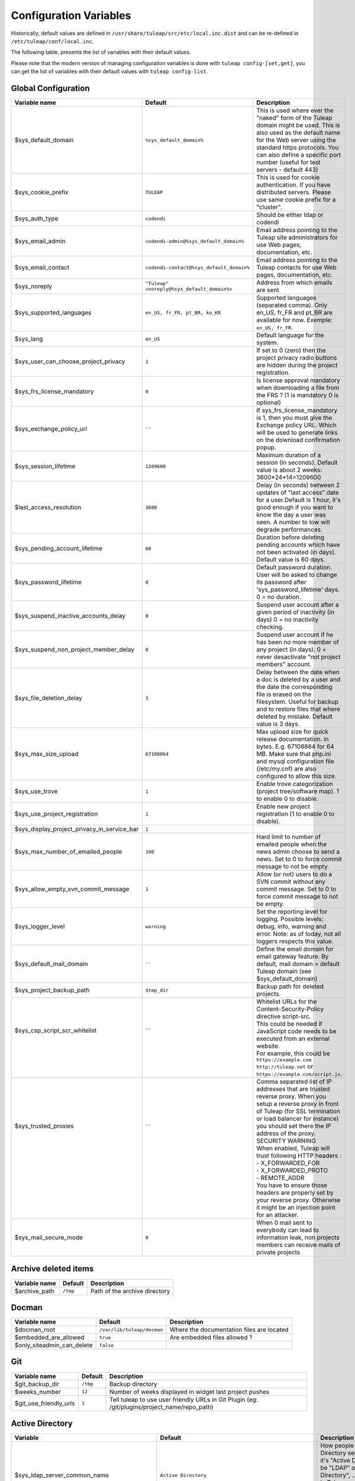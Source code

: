 Configuration Variables
=======================

Historically, default values are defined in ``/usr/share/tuleap/src/etc/local.inc.dist`` and can be re-defined in ``/etc/tuleap/conf/local.inc``.

The following table, presents the list of variables with their default values.

Please note that the modern version of managing configuration variables is done with ``tuleap config-[set,get]``, you can get the list of variables with their default values with ``tuleap config-list``.

Global Configuration
````````````````````

+---------------------------------------------+---------------------------------------------+--------------------------------------------------------------------------------------------------------------------------------------------------------------------------------------------------------------------------------------------------------------+
| Variable name                               | Default                                     | Description                                                                                                                                                                                                                                                  |
+=============================================+=============================================+==============================================================================================================================================================================================================================================================+
| $sys_default_domain                         | ``%sys_default_domain%``                    | This is used where ever the "naked" form of the Tuleap domain might be used. This is also used as the default name for the Web server using the standard https protocols. You can also define a specific port number (useful for test servers - default 443) |
+---------------------------------------------+---------------------------------------------+--------------------------------------------------------------------------------------------------------------------------------------------------------------------------------------------------------------------------------------------------------------+
| $sys_cookie_prefix                          | ``TULEAP``                                  | This is used for cookie authentication. If you have distributed servers. Please use same cookie prefix for a "cluster".                                                                                                                                      |
+---------------------------------------------+---------------------------------------------+--------------------------------------------------------------------------------------------------------------------------------------------------------------------------------------------------------------------------------------------------------------+
| $sys_auth_type                              | ``codendi``                                 | Should be either ldap or codendi                                                                                                                                                                                                                             |
+---------------------------------------------+---------------------------------------------+--------------------------------------------------------------------------------------------------------------------------------------------------------------------------------------------------------------------------------------------------------------+
| $sys_email_admin                            | ``codendi-admin@%sys_default_domain%``      | Email address pointing to the Tuleap site administrators for use Web pages, documentation, etc.                                                                                                                                                              |
+---------------------------------------------+---------------------------------------------+--------------------------------------------------------------------------------------------------------------------------------------------------------------------------------------------------------------------------------------------------------------+
| $sys_email_contact                          | ``codendi-contact@%sys_default_domain%``    | Email address pointing to the Tuleap contacts for use Web pages, documentation, etc.                                                                                                                                                                         |
+---------------------------------------------+---------------------------------------------+--------------------------------------------------------------------------------------------------------------------------------------------------------------------------------------------------------------------------------------------------------------+
| $sys_noreply                                | ``"Tuleap" <noreply@%sys_default_domain%>`` | Address from which emails are sent                                                                                                                                                                                                                           |
+---------------------------------------------+---------------------------------------------+--------------------------------------------------------------------------------------------------------------------------------------------------------------------------------------------------------------------------------------------------------------+
| $sys_supported_languages                    | ``en_US, fr_FR, pt_BR, ko_KR``              | Supported languages (separated comma). Only en_US, fr_FR and pt_BR are available for now. Exemple: ``en_US, fr_FR``.                                                                                                                                         |
+---------------------------------------------+---------------------------------------------+--------------------------------------------------------------------------------------------------------------------------------------------------------------------------------------------------------------------------------------------------------------+
| $sys_lang                                   | ``en_US``                                   | Default language for the system.                                                                                                                                                                                                                             |
+---------------------------------------------+---------------------------------------------+--------------------------------------------------------------------------------------------------------------------------------------------------------------------------------------------------------------------------------------------------------------+
| $sys_user_can_choose_project_privacy        | ``1``                                       | If set to 0 (zero) then the project privacy radio buttons are hidden during the project registration.                                                                                                                                                        |
+---------------------------------------------+---------------------------------------------+--------------------------------------------------------------------------------------------------------------------------------------------------------------------------------------------------------------------------------------------------------------+
| $sys_frs_license_mandatory                  | ``0``                                       | Is license approval mandatory when downloading a file from the FRS ? (1 is mandatory 0 is optional)                                                                                                                                                          |
+---------------------------------------------+---------------------------------------------+--------------------------------------------------------------------------------------------------------------------------------------------------------------------------------------------------------------------------------------------------------------+
| $sys_exchange_policy_url                    | ``''``                                      | If sys_frs_license_mandatory is 1, then you must give the Exchange policy URL. Which will be used to generate links on the download confirmation popup.                                                                                                      |
+---------------------------------------------+---------------------------------------------+--------------------------------------------------------------------------------------------------------------------------------------------------------------------------------------------------------------------------------------------------------------+
| $sys_session_lifetime                       | ``1209600``                                 | Maximum duration of a session (in seconds). Default value is about 2 weeks: 3600*24*14=1209600                                                                                                                                                               |
+---------------------------------------------+---------------------------------------------+--------------------------------------------------------------------------------------------------------------------------------------------------------------------------------------------------------------------------------------------------------------+
| $last_access_resolution                     | ``3600``                                    | Delay (in seconds) between 2 updates of "last access" date for a user.Default is 1 hour, it's good enough if you want to know the day a user was seen. A number to low will degrade performances.                                                            |
+---------------------------------------------+---------------------------------------------+--------------------------------------------------------------------------------------------------------------------------------------------------------------------------------------------------------------------------------------------------------------+
| $sys_pending_account_lifetime               | ``60``                                      | Duration before deleting pending accounts which have not been activated (in days). Default value is 60 days.                                                                                                                                                 |
+---------------------------------------------+---------------------------------------------+--------------------------------------------------------------------------------------------------------------------------------------------------------------------------------------------------------------------------------------------------------------+
| $sys_password_lifetime                      | ``0``                                       | Default password duration. User will be asked to change its password after 'sys_password_lifetime' days. 0 = no duration.                                                                                                                                    |
+---------------------------------------------+---------------------------------------------+--------------------------------------------------------------------------------------------------------------------------------------------------------------------------------------------------------------------------------------------------------------+
| $sys_suspend_inactive_accounts_delay        | ``0``                                       | Suspend user account after a given period of inactivity (in days) 0 = no inactivity checking.                                                                                                                                                                |
+---------------------------------------------+---------------------------------------------+--------------------------------------------------------------------------------------------------------------------------------------------------------------------------------------------------------------------------------------------------------------+
| $sys_suspend_non_project_member_delay       | ``0``                                       | Suspend user account if he has been no more member of any project (in days). 0 = never desactivate "not project members" account.                                                                                                                            |
+---------------------------------------------+---------------------------------------------+--------------------------------------------------------------------------------------------------------------------------------------------------------------------------------------------------------------------------------------------------------------+
| $sys_file_deletion_delay                    | ``3``                                       | Delay between the date when a doc is deleted by a user and the date the corresponding file is erased on the filesystem. Useful for backup and to restore files that where deleted by mistake. Default value is 3 days.                                       |
+---------------------------------------------+---------------------------------------------+--------------------------------------------------------------------------------------------------------------------------------------------------------------------------------------------------------------------------------------------------------------+
| $sys_max_size_upload                        | ``67108864``                                | Max upload size for quick release documentation. in bytes. E.g. 67108864 for 64 MB. Make sure that php.ini and mysql configuration file (/etc/my.cnf) are also configured to allow this size.                                                                |
+---------------------------------------------+---------------------------------------------+--------------------------------------------------------------------------------------------------------------------------------------------------------------------------------------------------------------------------------------------------------------+
| $sys_use_trove                              | ``1``                                       | Enable trove categorization (project tree/software map). 1 to enable 0 to disable.                                                                                                                                                                           |
+---------------------------------------------+---------------------------------------------+--------------------------------------------------------------------------------------------------------------------------------------------------------------------------------------------------------------------------------------------------------------+
| $sys_use_project_registration               | ``1``                                       | Enable new project registration (1 to enable 0 to disable).                                                                                                                                                                                                  |
+---------------------------------------------+---------------------------------------------+--------------------------------------------------------------------------------------------------------------------------------------------------------------------------------------------------------------------------------------------------------------+
| $sys_display_project_privacy_in_service_bar | ``1``                                       |                                                                                                                                                                                                                                                              |
+---------------------------------------------+---------------------------------------------+--------------------------------------------------------------------------------------------------------------------------------------------------------------------------------------------------------------------------------------------------------------+
| $sys_max_number_of_emailed_people           | ``100``                                     | Hard limit to number of emailed people when the news admin choose to send a news. Set to 0 to force commit message to not be empty.                                                                                                                          |
+---------------------------------------------+---------------------------------------------+--------------------------------------------------------------------------------------------------------------------------------------------------------------------------------------------------------------------------------------------------------------+
| $sys_allow_empty_svn_commit_message         | ``1``                                       | Allow (or not) users to do a SVN commit without any commit message. Set to 0 to force commit message to not be empty.                                                                                                                                        |
+---------------------------------------------+---------------------------------------------+--------------------------------------------------------------------------------------------------------------------------------------------------------------------------------------------------------------------------------------------------------------+
| $sys_logger_level                           | ``warning``                                 | Set the reporting level for logging. Possible levels: debug, info, warning and error. Note: as of today, not all loggers respects this value.                                                                                                                |
+---------------------------------------------+---------------------------------------------+--------------------------------------------------------------------------------------------------------------------------------------------------------------------------------------------------------------------------------------------------------------+
| $sys_default_mail_domain                    | ``''``                                      | Define the email domain for email gateway feature. By default, mail domain = default Tuleap domain (see $sys_default_domain)                                                                                                                                 |
+---------------------------------------------+---------------------------------------------+--------------------------------------------------------------------------------------------------------------------------------------------------------------------------------------------------------------------------------------------------------------+
| $sys_project_backup_path                    | ``$tmp_dir``                                | Backup path for deleted projects.                                                                                                                                                                                                                            |
+---------------------------------------------+---------------------------------------------+--------------------------------------------------------------------------------------------------------------------------------------------------------------------------------------------------------------------------------------------------------------+
|| $sys_csp_script_scr_whitelist              || ``''``                                     || Whitelist URLs for the Content-Security-Policy directive script-src.                                                                                                                                                                                        |
||                                            ||                                            || This could be needed if JavaScript code needs to be executed from an external website.                                                                                                                                                                      |
||                                            ||                                            || For example, this could be ``https://example.com`` ``http://tuleap.net`` or ``https://example.com/script.js``.                                                                                                                                              |
+---------------------------------------------+---------------------------------------------+--------------------------------------------------------------------------------------------------------------------------------------------------------------------------------------------------------------------------------------------------------------+
|| $sys_trusted_proxies                       || ``''``                                     || Comma separated list of IP addresses that are trusted reverse proxy. When you setup a reverse proxy in front of Tuleap (for SSL termination or load balancer for instance) you should set there the IP address of the proxy.                                |
||                                            ||                                            || SECURITY WARNING                                                                                                                                                                                                                                            |
||                                            ||                                            || When enabled, Tuleap will trust following HTTP headers :                                                                                                                                                                                                    |
||                                            ||                                            || - X_FORWARDED_FOR                                                                                                                                                                                                                                           |
||                                            ||                                            || - X_FORWARDED_PROTO                                                                                                                                                                                                                                         |
||                                            ||                                            || - REMOTE_ADDR                                                                                                                                                                                                                                               |
||                                            ||                                            || You have to ensure those headers are properly set by your reverse proxy. Otherwise it might be an injection point for an attacker.                                                                                                                          |
+---------------------------------------------+---------------------------------------------+--------------------------------------------------------------------------------------------------------------------------------------------------------------------------------------------------------------------------------------------------------------+
| $sys_mail_secure_mode                       | ``0``                                       | When 0 mail sent to everybody can lead to information leak, non projects members can receive mails of private projects                                                                                                                                       |
+---------------------------------------------+---------------------------------------------+--------------------------------------------------------------------------------------------------------------------------------------------------------------------------------------------------------------------------------------------------------------+

Archive deleted items
`````````````````````

+---------------+----------+-------------------------------+
| Variable name | Default  | Description                   |
+===============+==========+===============================+
| $archive_path | ``/tmp`` | Path of the archive directory |
+---------------+----------+-------------------------------+

Docman
``````

+----------------------------+----------------------------+-------------------------------------------+
| Variable name              | Default                    | Description                               |
+============================+============================+===========================================+
| $docman_root               | ``/var/lib/tuleap/docman`` | Where the documentation files are located |
+----------------------------+----------------------------+-------------------------------------------+
| $embedded_are_allowed      | ``true``                   | Are embedded files allowed ?              |
+----------------------------+----------------------------+-------------------------------------------+
| $only_siteadmin_can_delete | ``false``                  |                                           |
+----------------------------+----------------------------+-------------------------------------------+

Git
```

+------------------------+----------+-----------------------------------------------------------------------------------------------+
| Variable name          | Default  | Description                                                                                   |
+========================+==========+===============================================================================================+
| $git_backup_dir        | ``/tmp`` | Backup directory                                                                              |
+------------------------+----------+-----------------------------------------------------------------------------------------------+
| $weeks_number          | ``12``   | Number of weeks displayed in widget last project pushes                                       |
+------------------------+----------+-----------------------------------------------------------------------------------------------+
| $git_use_friendly_urls | ``1``    | Tell tuleap to use user friendly URLs in Git Plugin (eg: /git/plugins/project_name/repo_path) |
+------------------------+----------+-----------------------------------------------------------------------------------------------+

Active Directory
````````````````

+------------------------------------------------+----------------------------------------------------------+------------------------------------------------------------------------------------------------------------------------------------------------------------------------------------------------------------------------------------------------------------------------+
| Variable                                       | Default                                                  | Description                                                                                                                                                                                                                                                            |
+================================================+==========================================================+========================================================================================================================================================================================================================================================================+
| $sys_ldap_server_common_name                   | ``Active Directory``                                     | How people refer to the Active Directory server, most of the time it's "Active Directory" but it can be "LDAP" or "Enterprise Directory", ... . This value is used in Tuleap screens to refer to the server like "Enter your $sys_ldap_server_common_name credentials" |
+------------------------------------------------+----------------------------------------------------------+------------------------------------------------------------------------------------------------------------------------------------------------------------------------------------------------------------------------------------------------------------------------+
| $sys_ldap_server                               | ``%sys_ldap_server%``                                    |                                                                                                                                                                                                                                                                        |
+------------------------------------------------+----------------------------------------------------------+------------------------------------------------------------------------------------------------------------------------------------------------------------------------------------------------------------------------------------------------------------------------+
| $sys_ldap_server_type                          | ``ActiveDirectory``                                      | The type of server being used. This can take one of two values "OpenLDAP" or "ActiveDirectory". Any value other that 'ActiveDirectory' will default to "OpenLDAP"                                                                                                      |
+------------------------------------------------+----------------------------------------------------------+------------------------------------------------------------------------------------------------------------------------------------------------------------------------------------------------------------------------------------------------------------------------+
| $sys_ldap_dn                                   | ``dc=example,dc=com``                                    | To enable LDAP information on Tuleap users, also define the DN (distinguised name) to use in LDAP queries. The ldap filter is the filter to use to query the LDAP directory (%name% are substituted with the value from the user table)                                |
+------------------------------------------------+----------------------------------------------------------+------------------------------------------------------------------------------------------------------------------------------------------------------------------------------------------------------------------------------------------------------------------------+
| $sys_ldap_uid                                  | ``sAMAccountName``                                       | User login (authentication 1st step)                                                                                                                                                                                                                                   |
+------------------------------------------------+----------------------------------------------------------+------------------------------------------------------------------------------------------------------------------------------------------------------------------------------------------------------------------------------------------------------------------------+
| $sys_ldap_eduid                                | ``sAMAccountName``                                       | User unique identifier (authentication 2st step). It's probably not the uid (or login) because it may change. This is a value that never change whatever happens to the user (even after deletion). It correspond to ldap_id field in user table in database.          |
+------------------------------------------------+----------------------------------------------------------+------------------------------------------------------------------------------------------------------------------------------------------------------------------------------------------------------------------------------------------------------------------------+
| $sys_ldap_cn                                   | ``cn``                                                   | User common name                                                                                                                                                                                                                                                       |
+------------------------------------------------+----------------------------------------------------------+------------------------------------------------------------------------------------------------------------------------------------------------------------------------------------------------------------------------------------------------------------------------+
| $sys_ldap_mail                                 | ``mail``                                                 | User email address                                                                                                                                                                                                                                                     |
+------------------------------------------------+----------------------------------------------------------+------------------------------------------------------------------------------------------------------------------------------------------------------------------------------------------------------------------------------------------------------------------------+
| $sys_ldap_people_dn                            | ``dc=example,dc=com``                                    | Specific DN to look for people. You may use more than one DN separated by ";" if you want to use several branches. Example : ``ou=People, dc=example, dc=com ; ou=Extranet, dc=example, dc=com``                                                                       |
+------------------------------------------------+----------------------------------------------------------+------------------------------------------------------------------------------------------------------------------------------------------------------------------------------------------------------------------------------------------------------------------------+
| $sys_ldap_search_user                          |``(|(sAMAccountName=%words%)(cn=%words%)(mail=%words%))`` | Filter used to look for user. It should cover a wide selection offields because it's aim to find a user whatever it's given (email, name, login, etc).                                                                                                                 |
+------------------------------------------------+----------------------------------------------------------+------------------------------------------------------------------------------------------------------------------------------------------------------------------------------------------------------------------------------------------------------------------------+
| $sys_ldap_default_user_status                  | ``A``                                                    | On account creation, what it the default user status (A, R, ...)                                                                                                                                                                                                       |
+------------------------------------------------+----------------------------------------------------------+------------------------------------------------------------------------------------------------------------------------------------------------------------------------------------------------------------------------------------------------------------------------+
| $sys_ldap_svn_auth                             | ``0``                                                    | Enable LDAP based authentication for SVN by default for new projects                                                                                                                                                                                                   |
+------------------------------------------------+----------------------------------------------------------+------------------------------------------------------------------------------------------------------------------------------------------------------------------------------------------------------------------------------------------------------------------------+
| $sys_ldap_daily_sync                           | ``1``                                                    | Enable LDAP daily synchronization                                                                                                                                                                                                                                      |
+------------------------------------------------+----------------------------------------------------------+------------------------------------------------------------------------------------------------------------------------------------------------------------------------------------------------------------------------------------------------------------------------+
| $sys_ldap_daily_sync_retention_period          | ``1``                                                    | This Period of retention (in days) added to the date on which the LDAP daily synchronization was ran in order to compute the forecast date of the cleanup of suspended users.                                                                                          |
+------------------------------------------------+----------------------------------------------------------+------------------------------------------------------------------------------------------------------------------------------------------------------------------------------------------------------------------------------------------------------------------------+
| $sys_ldap_user_management                      | ``1``                                                    | Enable usage of LDAP for people management. For instance autocompletion on user list automatic creation of users not already referenced in the forge.                                                                                                                  |
+------------------------------------------------+----------------------------------------------------------+------------------------------------------------------------------------------------------------------------------------------------------------------------------------------------------------------------------------------------------------------------------------+
| $sys_ldap_grp_enabled                          | ``1``                                                    | Enable ldap group management. This allows to mirror a LDAP group defined in LDAP directory within the forge. Doesn't work yet with only works with OpenLDAP compatible directories yet.                                                                                |
+------------------------------------------------+----------------------------------------------------------+------------------------------------------------------------------------------------------------------------------------------------------------------------------------------------------------------------------------------------------------------------------------+
| $sys_ldap_grp_sync_admin_notifications_enabled | ``0``                                                    | Enabled email notifications for project admins after each project sync.                                                                                                                                                                                                |
+------------------------------------------------+----------------------------------------------------------+------------------------------------------------------------------------------------------------------------------------------------------------------------------------------------------------------------------------------------------------------------------------+
| $sys_ldap_grp_dn                               | ``ou=groups, dc=example, dc=com``                        | Specific DN where the user groups are.                                                                                                                                                                                                                                 |
+------------------------------------------------+----------------------------------------------------------+------------------------------------------------------------------------------------------------------------------------------------------------------------------------------------------------------------------------------------------------------------------------+
|| $sys_ldap_grp_search_scope                    || ``onelevel``                                            || How group search is performed                                                                                                                                                                                                                                         |
||                                               ||                                                         || - either 'onelevel' for search only within $sys_ldap_grp_dn branch                                                                                                                                                                                                    |
||                                               ||                                                         || - or 'subtree' for a recursive look-up                                                                                                                                                                                                                                |
||                                               ||                                                         || be careful with the later, as it's used in autocompleter, LDAP server performances are critical for good responsiveness                                                                                                                                               |
+------------------------------------------------+----------------------------------------------------------+------------------------------------------------------------------------------------------------------------------------------------------------------------------------------------------------------------------------------------------------------------------------+
| $sys_ldap_grp_cn                               | ``cn``                                                   | Field that represent group name                                                                                                                                                                                                                                        |
+------------------------------------------------+----------------------------------------------------------+------------------------------------------------------------------------------------------------------------------------------------------------------------------------------------------------------------------------------------------------------------------------+
| $sys_ldap_grp_member                           | ``member``                                               | Field that indicate the membership of a user in a group                                                                                                                                                                                                                |
+------------------------------------------------+----------------------------------------------------------+------------------------------------------------------------------------------------------------------------------------------------------------------------------------------------------------------------------------------------------------------------------------+
| $sys_ldap_grp_uid                              | ``sAMAccountName``                                       | Group identifier (for ActiveDirectory servers only)                                                                                                                                                                                                                    |
+------------------------------------------------+----------------------------------------------------------+------------------------------------------------------------------------------------------------------------------------------------------------------------------------------------------------------------------------------------------------------------------------+
| $sys_ldap_grp_oc                               | ``group``                                                | objectclass that distinguish groups                                                                                                                                                                                                                                    |
+------------------------------------------------+----------------------------------------------------------+------------------------------------------------------------------------------------------------------------------------------------------------------------------------------------------------------------------------------------------------------------------------+
| $sys_ldap_user_oc                              | ``person``                                               | objectclass that distinguish users                                                                                                                                                                                                                                     |
+------------------------------------------------+----------------------------------------------------------+------------------------------------------------------------------------------------------------------------------------------------------------------------------------------------------------------------------------------------------------------------------------+
| $sys_ldap_threshold_users_suspension           | ``''``                                                   | Threshold for users to be suspended. On beyond of this value expressed in percentage no users will be suspended.                                                                                                                                                       |
+------------------------------------------------+----------------------------------------------------------+------------------------------------------------------------------------------------------------------------------------------------------------------------------------------------------------------------------------------------------------------------------------+
|| $search_depth                                 || ``subtree``                                             || Search depth for daily sync                                                                                                                                                                                                                                           |
||                                               ||                                                         || ``onelevel``: search for users only into the level immediately below $sys_ldap_people_dn                                                                                                                                                                              |
||                                               ||                                                         || ``subtree`` : search for users into all $sys_ldap_people_dn subtrees (default)                                                                                                                                                                                        |
+------------------------------------------------+----------------------------------------------------------+------------------------------------------------------------------------------------------------------------------------------------------------------------------------------------------------------------------------------------------------------------------------+

OpenLDAP
````````

+------------------------------------------------+-----------------------------------------------+---------------------------------------------------------------------------------------------------------------------------------------------------------------------------------------------------------------------------------------------------------------------+
| Variable                                       | Default                                       | Description                                                                                                                                                                                                                                                         |
+================================================+===============================================+=====================================================================================================================================================================================================================================================================+
| $sys_ldap_server_common_name                   | ``LDAP``                                      | How people refer to the Active Directory server, most of the time it's "LDAP" but it can be "Enterprise Directory" or even "SUN Directory" . This value is used in Tuleap screens to refer to the server like "Enter your $sys_ldap_server_common_name credentials" |
+------------------------------------------------+-----------------------------------------------+---------------------------------------------------------------------------------------------------------------------------------------------------------------------------------------------------------------------------------------------------------------------+
| $sys_ldap_server                               | ``%sys_ldap_server%``                         | LDAP server(s) to query for more information on Tuleap users and for authentication. You may use a comma-separated list if there are several servers available (leave blank to disable LDAP lookup). To specify secure LDAP servers, use ``ldaps://servername``     |
+------------------------------------------------+-----------------------------------------------+---------------------------------------------------------------------------------------------------------------------------------------------------------------------------------------------------------------------------------------------------------------------+
| $sys_ldap_server_type                          | ``OpenLDAP``                                  | The type of server being used. This can take one of two values "OpenLDAP" or "ActiveDirectory". Any value other that 'ActiveDirectory' will default to "OpenLDAP"                                                                                                   |
+------------------------------------------------+-----------------------------------------------+---------------------------------------------------------------------------------------------------------------------------------------------------------------------------------------------------------------------------------------------------------------------+
| $sys_ldap_dn                                   | ``dc=example,dc=com``                         | To enable LDAP information on Tuleap users, also define the DN (distinguised name) to use in LDAP queries. The ldap filter is the filter to use to query the LDAP directory (%name% are substituted with the value from the user table)                             |
+------------------------------------------------+-----------------------------------------------+---------------------------------------------------------------------------------------------------------------------------------------------------------------------------------------------------------------------------------------------------------------------+
| $sys_ldap_uid                                  | ``uid``                                       | User login (authentication 1st step)                                                                                                                                                                                                                                |
+------------------------------------------------+-----------------------------------------------+---------------------------------------------------------------------------------------------------------------------------------------------------------------------------------------------------------------------------------------------------------------------+
| $sys_ldap_eduid                                | ``employeeNumber``                            | User unique identifier (authentication 2st step). It's probably not the uid (or login) because it may change. This is a value that never change whatever happens to the user (even after deletion). It correspond to ldap_id field in user table in database.       |
+------------------------------------------------+-----------------------------------------------+---------------------------------------------------------------------------------------------------------------------------------------------------------------------------------------------------------------------------------------------------------------------+
| $sys_ldap_cn                                   | ``cn``                                        | User common name                                                                                                                                                                                                                                                    |
+------------------------------------------------+-----------------------------------------------+---------------------------------------------------------------------------------------------------------------------------------------------------------------------------------------------------------------------------------------------------------------------+
| $sys_ldap_mail                                 | ``mail``                                      | User email address                                                                                                                                                                                                                                                  |
+------------------------------------------------+-----------------------------------------------+---------------------------------------------------------------------------------------------------------------------------------------------------------------------------------------------------------------------------------------------------------------------+
| $sys_ldap_people_dn                            | ``ou=people,dc=example,dc=com``               | Specific DN to look for people. You may use more than one DN separated by ";" if you want to use several branches. Example : ``ou=People, dc=example, dc=com ; ou=Extranet, dc=example, dc=com``                                                                    |
+------------------------------------------------+-----------------------------------------------+---------------------------------------------------------------------------------------------------------------------------------------------------------------------------------------------------------------------------------------------------------------------+
| $sys_ldap_search_user                          | ``(|(uid=%words%)(cn=%words%)(mail=%words%))``| Filter used to look for user (autocomplete, daily sync between Tuleap and LDAP...). It should cover a wide selection offields because it's aim to find a user whatever it's given (email, name, login, etc).                                                        |
+------------------------------------------------+-----------------------------------------------+---------------------------------------------------------------------------------------------------------------------------------------------------------------------------------------------------------------------------------------------------------------------+
| $sys_ldap_default_user_status                  | ``A``                                         | On account creation, what it the default user status (A, R, ...)                                                                                                                                                                                                    |
+------------------------------------------------+-----------------------------------------------+---------------------------------------------------------------------------------------------------------------------------------------------------------------------------------------------------------------------------------------------------------------------+
| $sys_ldap_svn_auth                             | ``1``                                         | Enable LDAP based authentication for SVN by default for new projects                                                                                                                                                                                                |
+------------------------------------------------+-----------------------------------------------+---------------------------------------------------------------------------------------------------------------------------------------------------------------------------------------------------------------------------------------------------------------------+
| $sys_ldap_daily_sync                           | ``1``                                         | Enable LDAP daily synchronization                                                                                                                                                                                                                                   |
+------------------------------------------------+-----------------------------------------------+---------------------------------------------------------------------------------------------------------------------------------------------------------------------------------------------------------------------------------------------------------------------+
| $sys_ldap_daily_sync_retention_period          | ``''``                                        | This Period of retention (in days) added to the date on which the LDAP daily synchronization was ran in order to compute the forecast date of the cleanup of suspended users.                                                                                       |
+------------------------------------------------+-----------------------------------------------+---------------------------------------------------------------------------------------------------------------------------------------------------------------------------------------------------------------------------------------------------------------------+
| $sys_ldap_user_management                      | ``1``                                         | Enable usage of LDAP for people management. For instance autocompletion on user list automatic creation of users not already referenced in the forge.                                                                                                               |
+------------------------------------------------+-----------------------------------------------+---------------------------------------------------------------------------------------------------------------------------------------------------------------------------------------------------------------------------------------------------------------------+
| $sys_ldap_grp_enabled                          | ``1``                                         | Enable ldap group management. This allows to mirror a LDAP group defined in LDAP directory within the forge. Doesn't work yet with only works with OpenLDAP compatible directories yet.                                                                             |
+------------------------------------------------+-----------------------------------------------+---------------------------------------------------------------------------------------------------------------------------------------------------------------------------------------------------------------------------------------------------------------------+
| $sys_ldap_grp_sync_admin_notifications_enabled | ``0``                                         | Enabled email notifications for project admins after each project sync.                                                                                                                                                                                             |
+------------------------------------------------+-----------------------------------------------+---------------------------------------------------------------------------------------------------------------------------------------------------------------------------------------------------------------------------------------------------------------------+
| $sys_ldap_grp_dn                               | ``ou=groups, dc=example, dc=com``             | Specific DN where the user groups are.                                                                                                                                                                                                                              |
+------------------------------------------------+-----------------------------------------------+---------------------------------------------------------------------------------------------------------------------------------------------------------------------------------------------------------------------------------------------------------------------+
|| $sys_ldap_grp_search_scope                    || ``onelevel``                                 || How group search is performed                                                                                                                                                                                                                                      |
||                                               ||                                              || - either 'onelevel' for search only within $sys_ldap_grp_dn branch                                                                                                                                                                                                 |
||                                               ||                                              || - or 'subtree' for a recursive look-up                                                                                                                                                                                                                             |
||                                               ||                                              || be careful with the later, as it's used in autocompleter, LDAP server performances are critical for good responsiveness                                                                                                                                            |
+------------------------------------------------+-----------------------------------------------+---------------------------------------------------------------------------------------------------------------------------------------------------------------------------------------------------------------------------------------------------------------------+
| $sys_ldap_grp_cn                               | ``cn``                                        | Field that represent group name                                                                                                                                                                                                                                     |
+------------------------------------------------+-----------------------------------------------+---------------------------------------------------------------------------------------------------------------------------------------------------------------------------------------------------------------------------------------------------------------------+
| $sys_ldap_grp_member                           | ``uniquemember``                              | Field that indicate the membership of a user in a group                                                                                                                                                                                                             |
+------------------------------------------------+-----------------------------------------------+---------------------------------------------------------------------------------------------------------------------------------------------------------------------------------------------------------------------------------------------------------------------+
| $sys_ldap_grp_oc                               | ``group``                                     | objectclass that distinguish groups                                                                                                                                                                                                                                 |
+------------------------------------------------+-----------------------------------------------+---------------------------------------------------------------------------------------------------------------------------------------------------------------------------------------------------------------------------------------------------------------------+
| $sys_ldap_user_oc                              | ``person``                                    | objectclass that distinguish users (can also be posixAccount, etc)                                                                                                                                                                                                  |
+------------------------------------------------+-----------------------------------------------+---------------------------------------------------------------------------------------------------------------------------------------------------------------------------------------------------------------------------------------------------------------------+
| $sys_ldap_threshold_users_suspension           | ``''``                                        | Threshold for users to be suspended. On beyond of this value expressed in percentage no users will be suspended.                                                                                                                                                    |
+------------------------------------------------+-----------------------------------------------+---------------------------------------------------------------------------------------------------------------------------------------------------------------------------------------------------------------------------------------------------------------------+
|| $search_depth                                 || ``subtree``                                  || Search depth for daily sync                                                                                                                                                                                                                                        |
||                                               ||                                              || ``onelevel``: search for users only into the level immediately below $sys_ldap_people_dn                                                                                                                                                                           |
||                                               ||                                              || ``subtree`` : search for users into all $sys_ldap_people_dn subtrees (default)                                                                                                                                                                                     |
+------------------------------------------------+-----------------------------------------------+---------------------------------------------------------------------------------------------------------------------------------------------------------------------------------------------------------------------------------------------------------------------+

Tracker date reminder
`````````````````````

+---------------+-----------+---------------------------------------------------------------------------------------------------------------------------------------------------------------------------------------------------------+
| Variable name | Default   | Description                                                                                                                                                                                             |
+===============+===========+=========================================================================================================================================================================================================+
| $enable_log   | ``false`` | Turn it to true to produce logging info into ``/var/log/tuleap/tracker_date_reminder.log`` file. Be careful, the file might grow quickly, activate it only for debug purpose on a short period of time. |
+---------------+-----------+---------------------------------------------------------------------------------------------------------------------------------------------------------------------------------------------------------+

Webdav
``````

+-----------------------+----------------+----------------------------------------------------------------+
| Variable name         | Default        | Description                                                    |
+=======================+================+================================================================+
| $max_file_size        | ``2147483647`` | Maximum file size allowed ( 2147583647 bit = 2^31-1 bit =2GB ) |
+-----------------------+----------------+----------------------------------------------------------------+
| $write_access_enabled | ``false``      | Used to enable/disable write access from WebDAV                |
+-----------------------+----------------+----------------------------------------------------------------+